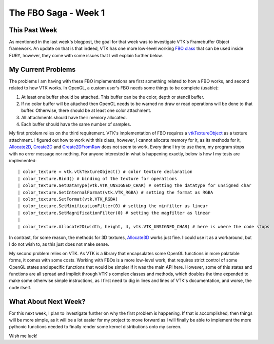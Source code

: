 The FBO Saga - Week 1
=====================

.. post:: June 5, 2023
   :author: João Victor Dell Agli Floriano
   :tags: google
   :category: gsoc


This Past Week
--------------

As mentioned in the last week's blogpost, the goal for that week was to investigate VTK's Framebuffer Object framework.
An update on that is that indeed, VTK has one more low-level working `FBO class <https://vtk.org/doc/nightly/html/classvtkOpenGLFramebufferObject.html>`_ that can be used inside FURY, however,
they come with some issues that I will explain further below.


My Current Problems
-------------------

The problems I am having with these FBO implementations are first something related to how a FBO works, and second related to how VTK works.
In OpenGL, a custom user's FBO needs some things to be complete (usable):

1. At least one buffer should be attached. This buffer can be the color, depth or stencil buffer.
2. If no color buffer will be attached then OpenGL needs to be warned no draw or read operations will be done to that buffer. Otherwise, there should be at least one color attachment.
3. All attachments should have their memory allocated.
4. Each buffer should have the same number of samples.

My first problem relies on the third requirement. VTK's implementation of FBO requires a `vtkTextureObject <https://vtk.org/doc/nightly/html/classvtkTextureObject.html>`_
as a texture attachment. I figured out how to work with this class, however, I cannot allocate memory for it, as its methods for it, `Allocate2D <https://vtk.org/doc/nightly/html/classvtkTextureObject.html#abc91bbf9a3414bded7a132d366ca4951>`_, `Create2D <https://vtk.org/doc/nightly/html/classvtkTextureObject.html#a7e9dd67f377b7f91abd9df71e75a5f67>`_ and `Create2DFromRaw <https://vtk.org/doc/nightly/html/classvtkTextureObject.html#a0e56fe426cb0e6749cc6f2f8dbf53ed7>`_
does not seem to work. Every time I try to use them, my program stops with no error message nor nothing.
For anyone interested in what is happening exactly, below is how I my tests are implemented:

::

| color_texture = vtk.vtkTextureObject() # color texture declaration
| color_texture.Bind() # binding of the texture for operations
| color_texture.SetDataType(vtk.VTK_UNSIGNED_CHAR) # setting the datatype for unsigned char
| color_texture.SetInternalFormat(vtk.VTK_RGBA) # setting the format as RGBA
| color_texture.SetFormat(vtk.VTK_RGBA)
| color_texture.SetMinificationFilter(0) # setting the minfilter as linear
| color_texture.SetMagnificationFilter(0) # setting the magfilter as linear
|
| color_texture.Allocate2D(width, height, 4, vtk.VTK_UNSIGNED_CHAR) # here is where the code stops

In contrast, for some reason, the methods for 3D textures, `Allocate3D <https://vtk.org/doc/nightly/html/classvtkTextureObject.html#aaeefa46bd3a24bf62126512a276819d0>`_ works just fine.
I could use it as a workaround, but I do not wish to, as this just does not make sense.

My second problem relies on VTK. As VTK is a library that encapsulates some OpenGL functions in more palatable forms, it comes with some costs.
Working with FBOs is a more low-level work, that requires strict control of some OpenGL states and specific functions that would be simpler if it was the main API here.
However, some of this states and functions are all spread and implicit through VTK's complex classes and methods, which doubles the time expended to make some otherwise simple instructions,
as I first need to dig in lines and lines of VTK's documentation, and worse, the code itself.


What About Next Week?
---------------------

For this next week, I plan to investigate further on why the first problem is happening. If that is accomplished, then things will be more simple, as it will be a lot easier for my project to move forward as I will finally be able
to implement the more pythonic functions needed to finally render some kernel distributions onto my screen.

Wish me luck!
